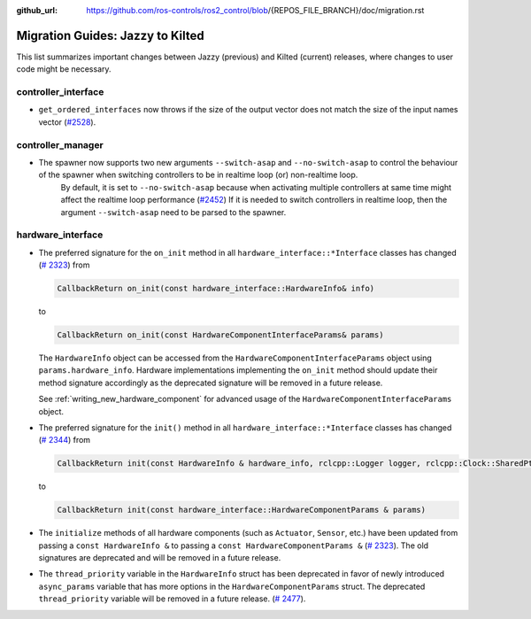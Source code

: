 :github_url: https://github.com/ros-controls/ros2_control/blob/{REPOS_FILE_BRANCH}/doc/migration.rst

Migration Guides: Jazzy to Kilted
^^^^^^^^^^^^^^^^^^^^^^^^^^^^^^^^^^^^^

This list summarizes important changes between Jazzy (previous) and Kilted (current) releases, where changes to user code might be necessary.


controller_interface
********************
* ``get_ordered_interfaces`` now throws if the size of the output vector does not match the size of the input names vector (`#2528 <https://github.com/ros-controls/ros2_control/pull/2528>`__).

controller_manager
******************

* The spawner now supports two new arguments ``--switch-asap`` and ``--no-switch-asap`` to control the behaviour of the spawner when switching controllers to be in realtime loop (or) non-realtime loop.
   By default, it is set to ``--no-switch-asap`` because when activating multiple controllers at same time might affect the realtime loop performance (`#2452 <https://github.com/ros-controls/ros2_control/pull/2453>`_)
   If it is needed to switch controllers in realtime loop, then the argument ``--switch-asap`` need to be parsed to the spawner.

hardware_interface
******************

* The preferred signature for the ``on_init`` method in all
  ``hardware_interface::*Interface`` classes has changed (`#
  2323 <https://github.com/ros-controls/ros2_control/pull/2323>`_) from

  .. code-block:: cpp

     CallbackReturn on_init(const hardware_interface::HardwareInfo& info)

  to

  .. code-block:: cpp

     CallbackReturn on_init(const HardwareComponentInterfaceParams& params)

  The ``HardwareInfo`` object can be accessed from the ``HardwareComponentInterfaceParams`` object using
  ``params.hardware_info``. Hardware implementations implementing the ``on_init`` method should
  update their method signature accordingly as the deprecated signature will be removed in a
  future release.

  See :ref:`writing_new_hardware_component` for advanced usage of the
  ``HardwareComponentInterfaceParams`` object.

* The preferred signature for the ``init()`` method in all
  ``hardware_interface::*Interface`` classes has changed (`#
  2344 <https://github.com/ros-controls/ros2_control/pull/2344>`_) from


  .. code-block:: cpp

     CallbackReturn init(const HardwareInfo & hardware_info, rclcpp::Logger logger, rclcpp::Clock::SharedPtr clock)

  to

  .. code-block:: cpp

     CallbackReturn init(const hardware_interface::HardwareComponentParams & params)


* The ``initialize`` methods of all hardware components (such as ``Actuator``, ``Sensor``, etc.)
  have been updated from passing a ``const HardwareInfo &`` to passing a ``const
  HardwareComponentParams &`` (`# 2323 <https://github.com/ros-controls/ros2_control/pull/2323>`_).
  The old signatures are deprecated and will be removed in a future release.

* The ``thread_priority`` variable in the ``HardwareInfo`` struct has been deprecated in favor of newly
  introduced ``async_params`` variable that has more options in the ``HardwareComponentParams`` struct.
  The deprecated ``thread_priority`` variable will be removed in a future release. (`# 2477 <https://github.com/ros-controls/ros2_control/pull/2477>`_).
